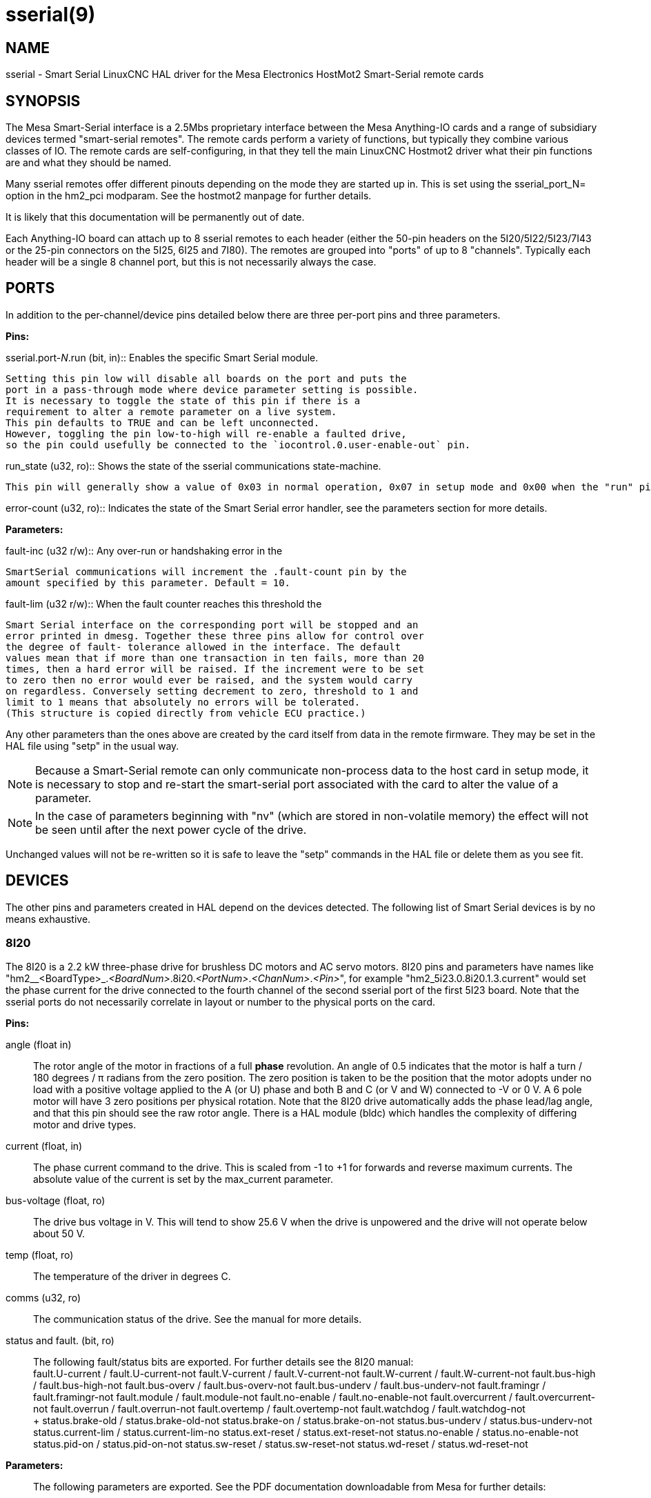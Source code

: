 = sserial(9)

== NAME

sserial - Smart Serial LinuxCNC HAL driver for the Mesa Electronics HostMot2 Smart-Serial remote cards

== SYNOPSIS

The Mesa Smart-Serial interface is a 2.5Mbs proprietary interface
between the Mesa Anything-IO cards and a range of subsidiary devices
termed "smart-serial remotes". The remote cards perform a variety of
functions, but typically they combine various classes of IO. The remote
cards are self-configuring, in that they tell the main LinuxCNC Hostmot2
driver what their pin functions are and what they should be named.

Many sserial remotes offer different pinouts depending on the mode they
are started up in. This is set using the sserial_port_N= option in the
hm2_pci modparam. See the hostmot2 manpage for further details.

It is likely that this documentation will be permanently out of date.

Each Anything-IO board can attach up to 8 sserial remotes to each header
(either the 50-pin headers on the 5I20/5I22/5I23/7I43 or the 25-pin
connectors on the 5I25, 6I25 and 7I80). The remotes are grouped into
"ports" of up to 8 "channels". Typically each header will be a single 8
channel port, but this is not necessarily always the case.

== PORTS

In addition to the per-channel/device pins detailed below there are
three per-port pins and three parameters.

*Pins:*

.sserial.port-__N__.run (bit, in):: Enables the specific Smart Serial module.
  Setting this pin low will disable all boards on the port and puts the
  port in a pass-through mode where device parameter setting is possible.
  It is necessary to toggle the state of this pin if there is a
  requirement to alter a remote parameter on a live system.
  This pin defaults to TRUE and can be left unconnected.
  However, toggling the pin low-to-high will re-enable a faulted drive,
  so the pin could usefully be connected to the `iocontrol.0.user-enable-out` pin.

.run_state (u32, ro):: Shows the state of the sserial communications state-machine.
  This pin will generally show a value of 0x03 in normal operation, 0x07 in setup mode and 0x00 when the "run" pin is false.

.error-count (u32, ro):: Indicates the state of the Smart Serial error handler, see the parameters section for more details.

*Parameters:*

.fault-inc (u32 r/w):: Any over-run or handshaking error in the
  SmartSerial communications will increment the .fault-count pin by the
  amount specified by this parameter. Default = 10.

.fault-dec (u32 r/w):: Every successful read/write cycle decrements the fault counter by this amount. Default = 1.

.fault-lim (u32 r/w):: When the fault counter reaches this threshold the
  Smart Serial interface on the corresponding port will be stopped and an
  error printed in dmesg. Together these three pins allow for control over
  the degree of fault- tolerance allowed in the interface. The default
  values mean that if more than one transaction in ten fails, more than 20
  times, then a hard error will be raised. If the increment were to be set
  to zero then no error would ever be raised, and the system would carry
  on regardless. Conversely setting decrement to zero, threshold to 1 and
  limit to 1 means that absolutely no errors will be tolerated.
  (This structure is copied directly from vehicle ECU practice.)

Any other parameters than the ones above are created by the card itself
from data in the remote firmware. They may be set in the HAL file using
"setp" in the usual way.

[NOTE]
====
Because a Smart-Serial remote can only communicate non-process data to the host card in setup mode,
it is necessary to stop and re-start the smart-serial port associated with the card to alter the value of a parameter.
====

NOTE: In the case of parameters beginning with "nv" (which are stored in non-volatile memory) the effect will not be seen until after the next power cycle of the drive.

Unchanged values will not be re-written so it is safe to leave the
"setp" commands in the HAL file or delete them as you see fit.

== DEVICES

The other pins and parameters created in HAL depend on the devices detected.
The following list of Smart Serial devices is by no means exhaustive.

=== 8I20

The 8I20 is a 2.2 kW three-phase drive for brushless DC motors and AC
servo motors. 8I20 pins and parameters have names like
"hm2__<BoardType>_._<BoardNum>_.8i20._<PortNum>_._<ChanNum>_._<Pin>_",
for example "hm2_5i23.0.8i20.1.3.current" would set the phase current
for the drive connected to the fourth channel of the second sserial port
of the first 5I23 board. Note that the sserial ports do not necessarily
correlate in layout or number to the physical ports on the card.

*Pins:*

angle (float in)::
  The rotor angle of the motor in fractions of a full *phase* revolution.
  An angle of 0.5 indicates that the motor is half a turn / 180 degrees / π radians from the zero position.
  The zero position is taken to be the position that the motor adopts under no load with a
  positive voltage applied to the A (or U) phase and both B and C (or V and W) connected to -V or 0 V.
  A 6 pole motor will have 3 zero positions per physical rotation.
  Note that the 8I20 drive automatically adds the phase lead/lag angle, and that this pin should see the raw rotor angle.
  There is a HAL module (bldc) which handles the complexity of differing motor and drive types.
current (float, in)::
  The phase current command to the drive.
  This is scaled from -1 to +1 for forwards and reverse maximum currents.
  The absolute value of the current is set by the max_current parameter.
bus-voltage (float, ro)::
  The drive bus voltage in V.
  This will tend to show 25.6 V when the drive is unpowered and the drive will not operate below about 50 V.
temp (float, ro):: The temperature of the driver in degrees C.
comms (u32, ro):: The communication status of the drive. See the manual for more details.
status and fault. (bit, ro):: The following fault/status bits are exported.
  For further details see the 8I20 manual: +
  fault.U-current / fault.U-current-not fault.V-current
  / fault.V-current-not fault.W-current / fault.W-current-not
  fault.bus-high / fault.bus-high-not fault.bus-overv /
  fault.bus-overv-not fault.bus-underv / fault.bus-underv-not
  fault.framingr / fault.framingr-not fault.module / fault.module-not
  fault.no-enable / fault.no-enable-not fault.overcurrent /
  fault.overcurrent-not fault.overrun / fault.overrun-not fault.overtemp
  / fault.overtemp-not fault.watchdog / fault.watchdog-not +
  +
  status.brake-old / status.brake-old-not status.brake-on /
  status.brake-on-not status.bus-underv / status.bus-underv-not
  status.current-lim / status.current-lim-no status.ext-reset /
  status.ext-reset-not status.no-enable / status.no-enable-not
  status.pid-on / status.pid-on-not status.sw-reset / status.sw-reset-not
  status.wd-reset / status.wd-reset-not

*Parameters:*:: The following parameters are exported. See the PDF documentation downloadable from Mesa for further details:

hm2_5i25.0.8i20.0.1.angle-maxlim::
hm2_5i25.0.8i20.0.1.angle-minlim::
hm2_5i25.0.8i20.0.1.angle-scalemax::
hm2_5i25.0.8i20.0.1.current-maxlim::
hm2_5i25.0.8i20.0.1.current-minlim::
hm2_5i25.0.8i20.0.1.current-scalemax::
hm2_5i25.0.8i20.0.1.nvbrakeoffv::
hm2_5i25.0.8i20.0.1.nvbrakeonv::
hm2_5i25.0.8i20.0.1.nvbusoverv::
hm2_5i25.0.8i20.0.1.nvbusundervmax::
hm2_5i25.0.8i20.0.1.nvbusundervmin::
hm2_5i25.0.8i20.0.1.nvkdihi::
hm2_5i25.0.8i20.0.1.nvkdil::
hm2_5i25.0.8i20.0.1.nvkdilo::
hm2_5i25.0.8i20.0.1.nvkdp::
hm2_5i25.0.8i20.0.1.nvkqihi::
hm2_5i25.0.8i20.0.1.nvkqil::
hm2_5i25.0.8i20.0.1.nvkqilo::
hm2_5i25.0.8i20.0.1.nvkqp::
hm2_5i25.0.8i20.0.1.nvmaxcurrent::
hm2_5i25.0.8i20.0.1.nvrembaudrate::
hm2_5i25.0.8i20.0.1.swrevision::
hm2_5i25.0.8i20.0.1.unitnumber::

max_current (float, rw):: Sets the maximum drive current in Amps.
  The default value is the maximum current programmed into the drive EEPROM.
  The value must be positive, and an error will be raised if a current in excess of the
  drive maximum is requested.
serial_number (u32, ro):: The serial number of the connected drive. This is also shown on the label on the drive.

=== 7I64

The 7I64 is a 24-input 24-output IO card. 7I64 pins and parameters have
names like "hm2__<BoardType>__.__<BoardNum>__.7i64.__<PortNum>__.__<ChanNum>__.__<Pin>__",
for example `hm2_5i23.0.7i64.1.3.output-01`.

*Pins:*

7i64.0.0.output-__NN__ (bit, in)::
  Writing a 1 or TRUE to this pin will enable output driver _NN_.
  Note that the outputs are drivers (switches) rather than voltage outputs.
  The LED adjacent to the connector on the board shows the status.
  The output can be inverted by setting a parameter.

7i64.0.0.input-__NN__ (bit, out):: The value of input _NN_.
  Note that the inputs are isolated and both pins of each input must be connected,
  typically to signal and the ground of the signal.
  (This need not be the ground of the board.)

7i64.0.0.input-__NN__-not (bit, out):: An inverted copy of the corresponding input.
7i64.0.0.analog0 & 7i64.0.0.analog1 (float, out):: The two analogue inputs (0 to 3.3 V) on the board.

*Parameters:*

7i64.0.0.output-__NN__-invert (bit, rw):: Setting this parameter to 1 / TRUE will invert the output value,
  such that writing 0 to `.gpio.NN.out` will enable the output and vice-versa.

=== 7I76

The 7I76 is not really a smart-serial device.
It serves as a breakout for a number of other Hostmot2 functions.
There are connections for 5 step generators (for which see the main hostmot2 manpage).
The stepgen pins are associated with the 5I25 (`hm2_5i25.0.stepgen.00`....),
whereas the smart-serial pins are associated with the 7I76 (`hm2_5i25.0.7i76.0.0.output-00`).

*Pins:*

.7i76.0.0.analog__N__ (modes 1 and 2 only) (float out):: Analogue input values.
.7i76.0.0.fieldvoltage (mode 2 only) (float out):: Field voltage monitoring pin.
.7i76.0.0.spindir (bit in):: This pin provides a means to drive the spindle VFD direction terminals on the 7I76 board.
.7i76.0.0.spinena (bit in):: This pin drives the spindle-enable terminals on the 7I76 board.
.7i76.0.0.spinout (float in):: This controls the analogue output of the 7I76.
  This is intended as a speed control signal for a VFD.
.7i76.0.0.output-__NN__ (bit out):: (_NN_ = 0 to 15). 16 digital outputs.
  The sense of the signal can be set via a parameter.
.7i76.0.0.input-__NN__ (bit out):: (_NN_ = 0 to 31) 32 digital inputs.
.7i76.0.0.input-__NN__-not (bit in):: (_NN_ = 0 to 31) An inverted copy of the inputs provided for convenience.
  The two complementary pins may be connected to different signal nets.

*Parameters:*

.7i76.0.0.nvbaudrate (u32 ro):: Indicates the vbaud rate. This probably should not be altered.
.7i76.0.0.nvunitnumber (u32 ro):: Indicates the serial number of the device and should match a sticker on the card.
  This can be useful for working out which card is which.
.7i76.0.0.nvwatchdogtimeout (u32 ro):: The sserial remote watchdog timeout.
  This is separate from the Anything-IO card timeout.
  This is unlikely to need to be changed.
.7i76.0.0.output-__NN__-invert (bit rw):: Invert the sense of the corresponding output pin.
.7i76.0.0.spindir-invert (bit rw):: Invert the senseof the spindle direction pin.
.7i76.0.0.spinena-invert (bit rw):: Invert the sense of the spindle-enable pin.
.7i76.0.0.spinout-maxlim (float rw):: The maximum speed request allowable
.7i76.0.0.spinout-minlim (float rw):: The minimum speed request.
.7i76.0.0.spinout-scalemax (float rw):: The spindle speed scaling.
  This is the speed request which would correspond to full-scale output from the spindle control pin.
  For example with a 10 V drive voltage and a 10000 RPM scalemax a value of 10,000 RPM on the spinout pin would produce 10 V output.
  However, if spinout-maxlim were set to 5000 RPM then no voltage above 5 V would be output.
.7i76.0.0.swrevision (u32 ro):: The onboard firmware revision number.
  Utilities (man setsserial for details) exist to update and change this firmware.

=== 7I77

The 7I77 is an 6-axis servo control card. The analogue outputs are
smart-serial devices, but the encoders are conventional hostmot2
encoders and further details of them may be found in the hostmot2 manpage.

*Pins:*

.7i77.0.0.input-__NN__ (bit out):: (_NN_ = 0 to 31) 32 digital inputs.
.7i77.0.0.input-__NN__-not (bit in):: (_NN_ = 0 to 31) An inverted copy of the inputs provided for convenience. The two complementary pins may be connected to different signal nets.
.7i77.0.0.output-__NN__ (bit out):: (_NN_ = 0 to 15). 16 digital outputs. The sense of the signal can be set via a parameter.
.7i77.0.0.spindir (bit in):: This pin provides a means to drive the spindle VFD direction terminals on the 7I76 board.
.7i77.0.0.spinena (bit in):: This pin drives the spindle-enable terminals on the 7I76 board.
.7i77.0.0.spinout (float in):: This controls the analog output of the 7I77. This is intended as a speed control signal for a VFD.
.7i77.0.1.analogena (bit in):: This pin drives the analog enable terminals on the 7I77 board.
.7i77.0.1.analogout__N__ (float in):: (_N_ = 0 to 5) This controls the analog output of the 7I77.

*Parameters:*

.7i77.0.0.output-__NN__-invert (bit rw):: Invert the sense of the corresponding output pin.
.7i77.0.0.spindir-invert (bit rw):: Invert the sense of the spindle direction pin.
.7i77.0.0.spinena-invert (bit rw):: Invert the sense of the spindle-enable pin.
.7i77.0.0.spinout-maxlim (float rw):: The maximum speed request allowable
.7i77.0.0.spinout-minlim (float rw):: The minimum speed request.
.7i77.0.0.spinout-scalemax (float rw):: The spindle speed scaling.
  This is the speed request which would correspond to full-scale output from the spindle control pin.
  For example with a 10&#8201;V drive voltage and a 10000&#8201;RPM scalemax a value of 10000&#8201;RPM on the spinout pin would produce 10&#8201;V output.
  However, if spinout-maxlim were set to 5000&#8201;RPM then no voltage above 5&#8201;V would be output.
.7i77.0.0.analogout__N__-maxlim (float rw):: (_N_ = 0 to 5) The maximum speed request allowable
.7i77.0.0.analogout__N__-minlim (float rw):: (_N_ = 0 to 5) The minimum speed request.
.7i77.0.0.analogout__N__-scalemax (float rw):: (_N_ = 0 to 5) The analog speed scaling.
  This is the speed request which would correspond to full-scale output from the spindle control pin.
  For example with a 10&#8201;V drive voltage and a 10000&#8201;RPM scalemax a value of 10000&#8201;RPM on the spinout pin would produce 10V output.
  However, if spinout-maxlim were set to 5000&#8201;RPM then no voltage above 5&#8201;V would be output.

=== 7I69

The 7I69 is a 48 channel digital IO card.
It can be configured in four different modes:

MODE 0:: Bidirectional mode (48 bits in 48 bits out)
MODE 1:: Input only mode (48 bits in)
MODE 2:: Output only mode (48 bits out)
MODE 3:: 24/24mode (24 bits in = bits 0..23 and 24 bits out = bits 24..47)
MODE 4:: Bidirectional mode (48 bits in 48 bits out) plus 4 MPG encoder channels oninputs 0 through 7

*Pins:*

.7i69.0.0.output-__NN__ (bit in):: Digital output. Sense can be inverted with the corresponding Parameter.
.7i69.0.0.input-__NN__ (bit out):: Digital input
.7i69.0.0.input-__NN__-not (bit out):: Digital input, inverted.

*Parameters:*

.7i69.0.0.nvbaudrate (u32 ro):: Indicates the vbaud rate. This probably should not be altered.
.7i69.0.0.nvunitnumber (u32 ro)::
  Indicates the serial number of the device and should match a sticker on the card.
  This can be useful for working out which card is which.
.7i69.0.0.nvwatchdogtimeout (u32 ro):: The sserial remote watchdog timeout.
  This is separate from the Anything-IO card timeout.
  This is unlikely to need to be changed.
.7i69.0.0.output-__NN__-invert (bit rw):: Invert the sense of the corresponding output pin.
.7i69.0.0.swrevision (u32 ro):: The onboard firmware revision number. Utilities exist to update and change this firmware.

=== 7I70

The 7I70 is a remote isolated 48 input card. The 7I70 inputs sense
positive inputs relative to a common field ground. Input impedance is
10&#8201;KΩ and input voltage can range from 5&#8201;VDC to 32&#8201;VDC.
All inputs have LED status indicators.
The input common field ground is galvanically isolated from the communications link.

The 7I70 has three software selectable modes. These different modes
select different sets of 7I70 data to be transferred between the host
and the 7I70 during real time process data exchanges. For high speed
applications, choosing the correct mode can reduced the data transfer
sizes, resulting in higher maximum update rates.

MODE 0:: Input mode (48 bits input data only)
MODE 1:: Input plus analog mode (48 bits input data plus 6 channels of analog data)
MODE 2:: Input plus field voltage

*Pins:*

.7i70.0.0.analog__N__ (modes 1 and 2 only) (float out):: Analogue input values.
.7i70.0.0.fieldvoltage (mode 2 only) (float out):: Field voltage monitoring pin.
.7i70.0.0.input-__NN__ (bit out):: (_NN_ = 0 to 47) 48 digital inputs.
.7i70.0.0.input-__NN__-not (bit in):: (_NN_ = 0 to 47) An inverted copy of the inputs provided for convenience. The two complementary pins may be connected to different signal nets.

*Parameters:*

.7i70.0.0.nvbaudrate (u32 ro):: Indicates the vbaud rate. This probably should not be altered.
.7i70.0.0.nvunitnumber (u32 ro):: Indicates the serial number of the device and should match a sticker on the card. This can be useful for working out which card is which.
.7i70.0.0.nvwatchdogtimeout (u32 ro):: The sserial remote watchdog timeout. This is separate from the Anything-IO card timeout. This is unlikely to need to be changed.
.7i69.0.0.swrevision (u32 ro):: The onboard firmware revision number. Utilities exist to update and change this firmware.

=== 7I71

The 7I71 is a remote isolated 48 output card. The 48 outputs are 8&#8201;VDC to
28&#8201;VDC sourcing drivers (common + field power) with 300&#8201;mA maximum
current capability. All outputs have LED status indicators.

The 7I71 has two software selectable modes. For high speed applications,
choosing the correct mode can reduced the data transfer sizes, resulting
in higher maximum update rates:

MODE 0:: Output only mode (48 bits output data only)
MODE 1:: Outputs plus read back field voltage

*Pins:*

.7i71.0.0.fieldvoltage (mode 2 only) (float out):: Field voltage monitoring pin.

.7i71.0.0.output-__NN__ (bit out):: (_NN_ = 0 to 47) 48 digital outputs.
  The sense may be inverted by the invert parameter.
.7i71.0.0.output-__NN__ (bit out):: (_NN_ = 0 to 47) 48 digital outputs.
  The sense may be inverted by the invert parameter.

*Parameters:*

.7i71.0.0.output-__NN__-invert (bit rw):: Invert the sense of the corresponding output pin.
.7i71.0.0.nvbaudrate (u32 ro):: Indicates the vbaud rate. This probably should not be altered.
.7i71.0.0.nvunitnumber (u32 ro):: Indicates the serial number of the device and should match a sticker on the card. This can be useful for determining which card is which.
.7i71.0.0.nvwatchdogtimeout (u32 ro):: The sserial remote watchdog timeout. This is separate from the Anything-IO card timeout. This is unlikely to need to be changed.
.7i69.0.0.swrevision (u32 ro):: The onboard firmware revision number. Utilities exist to update and change this firmware.

=== 7I73

The 7I73 is a remote real time pendant or control panel interface.

The 7I73 supports up to four 50 kHz encoder inputs for MPGs, 8 digital
inputs and 6 digital outputs and up to a 64 Key keypad. If a smaller
keypad is used, more digital inputs and outputs become available.
Up to eight 0.0&#8201;V to 3.3&#8201;V analog inputs are also provided.
The 7I73 can drive a 4 line 20 character LCD for local DRO applications.

The 7I73 has 3 software selectable process data modes. These different
modes select different sets of 7I73 data to be transferred between the
host and the 7I73 during real time process data exchanges. For high
speed applications, choosing the correct mode can reduced the data
transfer sizes, resulting in higher maximum update rates

MODE 0:: I/O + ENCODER
MODE 1:: I/O + ENCODER + ANALOG IN
MODE 2:: I/O + ENCODER + ANALOG IN FAST DISPLAY

*Pins:*

.7i73.0.0.analogin__N__ (float out):: Analogue inputs.
  Up to 8 channels may be available dependent on software and hardware configuration modes
  (see the PDF manual downloadable from https://www.mesanet.com).

.7i73.0.1.display (modes 1 and 2) (u32 in):: Data for LCD display.
  This pin may be conveniently driven by the HAL "lcd" component which allows
  the formatted display of the values any number of HAL pins and textual content.

.7i73.0.1.display32 (mode 2 only) (u32 in):: 4 bytes of data for LCD display. This mode is not supported by the HAL "lcd" component.
.7i73.0.1.encN (s32 out):: The position of the MPG encoder counters.
.7i73.0.1.input-__NN__ (bit out):: Up to 24 digital inputs (dependent on config)
.7i73.0.1.input-__NN__-not (bit out):: Inverted copy of the digital inputs
.7i73.0.1.output-__NN__ (bit in):: Up to 22 digital outputs (dependent on config)

*Parameters:*

.7i73.0.1.nvanalogfilter (u32 ro)::
.7i73.0.1.nvbaudrate (u32 ro)::
.7i73.0.1.nvcontrast (u32 ro)::
.7i73.0.1.nvdispmode (u32 ro)::
.7i73.0.1.nvencmode0 (u32 ro)::
.7i73.0.1.nvencmode1 (u32 ro)::
.7i73.0.1.nvencmode2 (u32 ro)::
.7i73.0.1.nvencmode3 (u32 ro)::
.7i73.0.1.nvkeytimer (u32 ro)::
.7i73.0.1.nvunitnumber (u32 ro)::
.7i73.0.1.nvwatchdogtimeout (u32 ro)::
.7i73.0.1.output-00-invert (u32 ro)::

For further details of the use of the above see the Mesa manual.

.7i73.0.1.output-01-invert (bit rw):: Invert the corresponding output bit.
.7i73.0.1.swrevision (s32 ro):: The version of firmware installed.
